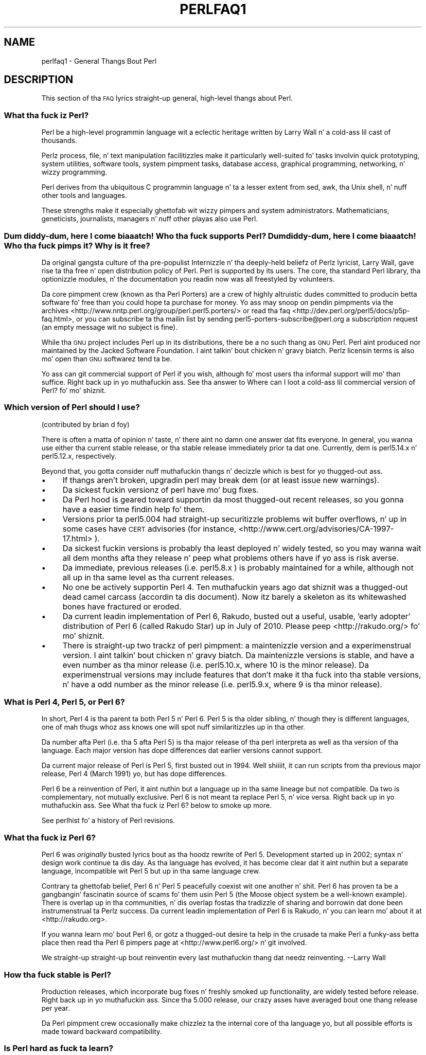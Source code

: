 .\" Automatically generated by Pod::Man 2.27 (Pod::Simple 3.28)
.\"
.\" Standard preamble:
.\" ========================================================================
.de Sp \" Vertical space (when we can't use .PP)
.if t .sp .5v
.if n .sp
..
.de Vb \" Begin verbatim text
.ft CW
.nf
.ne \\$1
..
.de Ve \" End verbatim text
.ft R
.fi
..
.\" Set up some characta translations n' predefined strings.  \*(-- will
.\" give a unbreakable dash, \*(PI'ma give pi, \*(L" will give a left
.\" double quote, n' \*(R" will give a right double quote.  \*(C+ will
.\" give a sickr C++.  Capital omega is used ta do unbreakable dashes and
.\" therefore won't be available.  \*(C` n' \*(C' expand ta `' up in nroff,
.\" not a god damn thang up in troff, fo' use wit C<>.
.tr \(*W-
.ds C+ C\v'-.1v'\h'-1p'\s-2+\h'-1p'+\s0\v'.1v'\h'-1p'
.ie n \{\
.    dz -- \(*W-
.    dz PI pi
.    if (\n(.H=4u)&(1m=24u) .ds -- \(*W\h'-12u'\(*W\h'-12u'-\" diablo 10 pitch
.    if (\n(.H=4u)&(1m=20u) .ds -- \(*W\h'-12u'\(*W\h'-8u'-\"  diablo 12 pitch
.    dz L" ""
.    dz R" ""
.    dz C` ""
.    dz C' ""
'br\}
.el\{\
.    dz -- \|\(em\|
.    dz PI \(*p
.    dz L" ``
.    dz R" ''
.    dz C`
.    dz C'
'br\}
.\"
.\" Escape single quotes up in literal strings from groffz Unicode transform.
.ie \n(.g .ds Aq \(aq
.el       .ds Aq '
.\"
.\" If tha F regista is turned on, we'll generate index entries on stderr for
.\" titlez (.TH), headaz (.SH), subsections (.SS), shit (.Ip), n' index
.\" entries marked wit X<> up in POD.  Of course, you gonna gotta process the
.\" output yo ass up in some meaningful fashion.
.\"
.\" Avoid warnin from groff bout undefined regista 'F'.
.de IX
..
.nr rF 0
.if \n(.g .if rF .nr rF 1
.if (\n(rF:(\n(.g==0)) \{
.    if \nF \{
.        de IX
.        tm Index:\\$1\t\\n%\t"\\$2"
..
.        if !\nF==2 \{
.            nr % 0
.            nr F 2
.        \}
.    \}
.\}
.rr rF
.\"
.\" Accent mark definitions (@(#)ms.acc 1.5 88/02/08 SMI; from UCB 4.2).
.\" Fear. Shiiit, dis aint no joke.  Run. I aint talkin' bout chicken n' gravy biatch.  Save yo ass.  No user-serviceable parts.
.    \" fudge factors fo' nroff n' troff
.if n \{\
.    dz #H 0
.    dz #V .8m
.    dz #F .3m
.    dz #[ \f1
.    dz #] \fP
.\}
.if t \{\
.    dz #H ((1u-(\\\\n(.fu%2u))*.13m)
.    dz #V .6m
.    dz #F 0
.    dz #[ \&
.    dz #] \&
.\}
.    \" simple accents fo' nroff n' troff
.if n \{\
.    dz ' \&
.    dz ` \&
.    dz ^ \&
.    dz , \&
.    dz ~ ~
.    dz /
.\}
.if t \{\
.    dz ' \\k:\h'-(\\n(.wu*8/10-\*(#H)'\'\h"|\\n:u"
.    dz ` \\k:\h'-(\\n(.wu*8/10-\*(#H)'\`\h'|\\n:u'
.    dz ^ \\k:\h'-(\\n(.wu*10/11-\*(#H)'^\h'|\\n:u'
.    dz , \\k:\h'-(\\n(.wu*8/10)',\h'|\\n:u'
.    dz ~ \\k:\h'-(\\n(.wu-\*(#H-.1m)'~\h'|\\n:u'
.    dz / \\k:\h'-(\\n(.wu*8/10-\*(#H)'\z\(sl\h'|\\n:u'
.\}
.    \" troff n' (daisy-wheel) nroff accents
.ds : \\k:\h'-(\\n(.wu*8/10-\*(#H+.1m+\*(#F)'\v'-\*(#V'\z.\h'.2m+\*(#F'.\h'|\\n:u'\v'\*(#V'
.ds 8 \h'\*(#H'\(*b\h'-\*(#H'
.ds o \\k:\h'-(\\n(.wu+\w'\(de'u-\*(#H)/2u'\v'-.3n'\*(#[\z\(de\v'.3n'\h'|\\n:u'\*(#]
.ds d- \h'\*(#H'\(pd\h'-\w'~'u'\v'-.25m'\f2\(hy\fP\v'.25m'\h'-\*(#H'
.ds D- D\\k:\h'-\w'D'u'\v'-.11m'\z\(hy\v'.11m'\h'|\\n:u'
.ds th \*(#[\v'.3m'\s+1I\s-1\v'-.3m'\h'-(\w'I'u*2/3)'\s-1o\s+1\*(#]
.ds Th \*(#[\s+2I\s-2\h'-\w'I'u*3/5'\v'-.3m'o\v'.3m'\*(#]
.ds ae a\h'-(\w'a'u*4/10)'e
.ds Ae A\h'-(\w'A'u*4/10)'E
.    \" erections fo' vroff
.if v .ds ~ \\k:\h'-(\\n(.wu*9/10-\*(#H)'\s-2\u~\d\s+2\h'|\\n:u'
.if v .ds ^ \\k:\h'-(\\n(.wu*10/11-\*(#H)'\v'-.4m'^\v'.4m'\h'|\\n:u'
.    \" fo' low resolution devices (crt n' lpr)
.if \n(.H>23 .if \n(.V>19 \
\{\
.    dz : e
.    dz 8 ss
.    dz o a
.    dz d- d\h'-1'\(ga
.    dz D- D\h'-1'\(hy
.    dz th \o'bp'
.    dz Th \o'LP'
.    dz ae ae
.    dz Ae AE
.\}
.rm #[ #] #H #V #F C
.\" ========================================================================
.\"
.IX Title "PERLFAQ1 1"
.TH PERLFAQ1 1 "2014-10-01" "perl v5.18.4" "Perl Programmers Reference Guide"
.\" For nroff, turn off justification. I aint talkin' bout chicken n' gravy biatch.  Always turn off hyphenation; it makes
.\" way too nuff mistakes up in technical documents.
.if n .ad l
.nh
.SH "NAME"
perlfaq1 \- General Thangs Bout Perl
.SH "DESCRIPTION"
.IX Header "DESCRIPTION"
This section of tha \s-1FAQ\s0 lyrics straight-up general, high-level thangs
about Perl.
.SS "What tha fuck iz Perl?"
.IX Subsection "What tha fuck iz Perl?"
Perl be a high-level programmin language wit a eclectic heritage
written by Larry Wall n' a cold-ass lil cast of thousands.
.PP
Perlz process, file, n' text manipulation facilitizzles make it
particularly well-suited fo' tasks involvin quick prototyping, system
utilities, software tools, system pimpment tasks, database access,
graphical programming, networking, n' wizzy programming.
.PP
Perl derives from tha ubiquitous C programmin language n' ta a
lesser extent from sed, awk, tha Unix shell, n' nuff other tools
and languages.
.PP
These strengths make it especially ghettofab wit wizzy pimpers
and system administrators. Mathematicians, geneticists, journalists,
managers n' nuff other playas also use Perl.
.SS "Dum diddy-dum, here I come biaaatch! Who tha fuck supports Perl? Dum diddy-dum, here I come biaaatch! Who tha fuck pimps it? Why is it free?"
.IX Subsection "Dum diddy-dum, here I come biaaatch! Who tha fuck supports Perl? Dum diddy-dum, here I come biaaatch! Who tha fuck pimps it? Why is it free?"
Da original gangsta culture of tha pre-populist Internizzle n' tha deeply-held
beliefz of Perlz lyricist, Larry Wall, gave rise ta tha free n' open
distribution policy of Perl. Perl is supported by its users. The
core, tha standard Perl library, tha optionizzle modules, n' the
documentation you readin now was all freestyled by volunteers.
.PP
Da core pimpment crew (known as tha Perl Porters)
are a crew of highly altruistic dudes committed to
producin betta software fo' free than you could hope ta purchase for
money. Yo ass may snoop on pendin pimpments via the
archives <http://www.nntp.perl.org/group/perl.perl5.porters/>
or read tha faq <http://dev.perl.org/perl5/docs/p5p-faq.html>,
or you can subscribe ta tha mailin list by sending
perl5\-porters\-subscribe@perl.org a subscription request
(an empty message wit no subject is fine).
.PP
While tha \s-1GNU\s0 project includes Perl up in its distributions, there be a no
such thang as \*(L"\s-1GNU\s0 Perl\*(R". Perl aint produced nor maintained by the
Jacked Software Foundation. I aint talkin' bout chicken n' gravy biatch. Perlz licensin terms is also mo' open
than \s-1GNU\s0 softwarez tend ta be.
.PP
Yo ass can git commercial support of Perl if you wish, although fo' most
users tha informal support will mo' than suffice. Right back up in yo muthafuckin ass. See tha answer to
\&\*(L"Where can I loot a cold-ass lil commercial version of Perl?\*(R" fo' mo' shiznit.
.SS "Which version of Perl should I use?"
.IX Subsection "Which version of Perl should I use?"
(contributed by brian d foy)
.PP
There is often a matta of opinion n' taste, n' there aint no damn one
answer dat fits everyone. In general, you wanna use either tha current
stable release, or tha stable release immediately prior ta dat one.
Currently, dem is perl5.14.x n' perl5.12.x, respectively.
.PP
Beyond that, you gotta consider nuff muthafuckin thangs n' decizzle which is best
for yo thugged-out ass.
.IP "\(bu" 4
If thangs aren't broken, upgradin perl may break dem (or at least issue
new warnings).
.IP "\(bu" 4
Da sickest fuckin versionz of perl have mo' bug fixes.
.IP "\(bu" 4
Da Perl hood is geared toward supportin da most thugged-out recent releases,
so you gonna have a easier time findin help fo' them.
.IP "\(bu" 4
Versions prior ta perl5.004 had straight-up securitizzle problems wit buffer
overflows, n' up in some cases have \s-1CERT\s0 advisories (for instance,
<http://www.cert.org/advisories/CA\-1997\-17.html> ).
.IP "\(bu" 4
Da sickest fuckin versions is probably tha least deployed n' widely tested, so
you may wanna wait all dem months afta they release n' peep what
problems others have if yo ass is risk averse.
.IP "\(bu" 4
Da immediate, previous releases (i.e. perl5.8.x ) is probably maintained
for a while, although not all up in tha same level as tha current releases.
.IP "\(bu" 4
No one be actively supportin Perl 4. Ten muthafuckin years ago dat shiznit was a thugged-out dead
camel carcass (accordin ta dis document). Now itz barely a skeleton
as its whitewashed bones have fractured or eroded.
.IP "\(bu" 4
Da current leadin implementation of Perl 6, Rakudo, busted out a \*(L"useful,
usable, 'early adopter'\*(R" distribution of Perl 6 (called Rakudo Star) up in July of
2010. Please peep <http://rakudo.org/> fo' mo' shiznit.
.IP "\(bu" 4
There is straight-up two trackz of perl pimpment: a maintenizzle version
and a experimenstrual version. I aint talkin' bout chicken n' gravy biatch. Da maintenizzle versions is stable, and
have a even number as tha minor release (i.e. perl5.10.x, where 10 is the
minor release). Da experimenstrual versions may include features that
don't make it tha fuck into tha stable versions, n' have a odd number as the
minor release (i.e. perl5.9.x, where 9 is tha minor release).
.SS "What is Perl 4, Perl 5, or Perl 6?"
.IX Subsection "What is Perl 4, Perl 5, or Perl 6?"
In short, Perl 4 is tha parent ta both Perl 5 n' Perl 6. Perl 5 is tha older
sibling, n' though they is different languages, one of mah thugs whoz ass knows one will
spot nuff similaritizzles up in tha other.
.PP
Da number afta Perl (i.e. tha 5 afta Perl 5) is tha major release
of tha perl interpreta as well as tha version of tha language. Each
major version has dope differences dat earlier versions cannot
support.
.PP
Da current major release of Perl is Perl 5, first busted out in
1994. Well shiiiit, it can run scripts from tha previous major release, Perl 4
(March 1991) yo, but has dope differences.
.PP
Perl 6 be a reinvention of Perl, it aint nuthin but a language up in tha same lineage but
not compatible. Da two is complementary, not mutually exclusive. Perl 6 is
not meant ta replace Perl 5, n' vice versa. Right back up in yo muthafuckin ass. See \*(L"What tha fuck iz Perl 6?\*(R" below
to smoke up more.
.PP
See perlhist fo' a history of Perl revisions.
.SS "What tha fuck iz Perl 6?"
.IX Subsection "What tha fuck iz Perl 6?"
Perl 6 was \fIoriginally\fR busted lyrics bout as tha hoodz rewrite of Perl 5.
Development started up in 2002; syntax n' design work continue ta dis day.
As tha language has evolved, it has become clear dat it aint nuthin but a separate
language, incompatible wit Perl 5 but up in tha same language crew.
.PP
Contrary ta ghettofab belief, Perl 6 n' Perl 5 peacefully coexist wit one
another n' shit. Perl 6 has proven ta be a gangbangin' fascinatin source of scams fo' them
usin Perl 5 (the Moose object system be a well-known example). There is
overlap up in tha communities, n' dis overlap fostas tha tradizzle of sharing
and borrowin dat done been instrumenstrual ta Perlz success. Da current
leadin implementation of Perl 6 is Rakudo, n' you can learn mo' about
it at <http://rakudo.org>.
.PP
If you wanna learn mo' bout Perl 6, or gotz a thugged-out desire ta help in
the crusade ta make Perl a funky-ass betta place then read tha Perl 6 pimpers
page at <http://www.perl6.org/> n' git involved.
.PP
\&\*(L"We straight-up straight-up bout reinventin every last muthafuckin thang dat needz reinventing.\*(R"
\&\-\-Larry Wall
.SS "How tha fuck stable is Perl?"
.IX Subsection "How tha fuck stable is Perl?"
Production releases, which incorporate bug fixes n' freshly smoked up functionality,
are widely tested before release. Right back up in yo muthafuckin ass. Since tha 5.000 release, our crazy asses have
averaged bout one thang release per year.
.PP
Da Perl pimpment crew occasionally make chizzlez ta the
internal core of tha language yo, but all possible efforts is made toward
backward compatibility.
.SS "Is Perl hard as fuck ta learn?"
.IX Subsection "Is Perl hard as fuck ta learn?"
Fuck dat shit, Perl is easy as fuck  ta start peepin' <http://learn.perl.org/> \-\-and easy as fuck  ta keep peepin'. Well shiiiit, it looks
like most programmin languages you likely ta have experience
with, so if you've eva freestyled a C program, a awk script, a gangbangin' finger-lickin' dirty-ass shell
script, or even a \s-1BASIC\s0 program, you already partway there.
.PP
Most tasks only require a lil' small-ass subset of tha Perl language. One of
the guidin mottos fo' Perl pimpment is \*(L"therez mo' than one way
to do it\*(R" (\s-1TMTOWTDI,\s0 sometimes pronounced \*(L"tim toady\*(R"). Perl's
learnin curve is therefore shallow (easy ta learn) n' long (there's
a whole lot you can do if you straight-up want).
.PP
Finally, cuz Perl is frequently (but not always, n' certainly not by
definition) a interpreted language, you can write yo' programs n' test
them without a intermediate compilation step, allowin you ta experiment
and test/debug quickly n' doggystyle. This ease of experimentation flattens
the peepin' curve even more.
.PP
Things dat make Perl easier ta learn: Unix experience, almost any kind
of programmin experience, a understandin of regular expressions, and
the mobilitizzle ta KNOW other peoplez code. If there be a suttin' you
need ta do, then itz probably already been done, n' a hustlin example is
usually available fo' free. Don't forget Perl modules, either.
They're discussed up in Part 3 of dis \s-1FAQ,\s0 along wit \s-1CPAN\s0 <http://www.cpan.org/>, which is
discussed up in Part 2.
.SS "How tha fuck do Perl compare wit other languages like Java, Python, \s-1REXX,\s0 Scheme, or Tcl?"
.IX Subsection "How tha fuck do Perl compare wit other languages like Java, Python, REXX, Scheme, or Tcl?"
Perl can be used fo' almost any codin problem, even ones which require
integratin specialist C code fo' extra speed. Y'all KNOW dat shit, muthafucka! As wit any tool it can
be used well or badly. Perl has nuff strengths, n' all dem weaknesses,
precisely which areas is phat n' wack is often a underground chizzle.
.PP
When choosin a language you should also be hyped up by the
resources <http://www.cpan.org/>, testin culture <http://www.cpantesters.org/>
and hood <http://www.perl.org/community.html> which surroundz dat shit.
.PP
For comparisons ta a specific language it is often dopest ta create
a lil' small-ass project up in both languages n' compare tha thangs up in dis biatch, make sure
to use all tha resources <http://www.cpan.org/> of each language,
as a language is far mo' than just itz syntax.
.SS "Can I do [task] up in Perl?"
.IX Subsection "Can I do [task] up in Perl?"
Perl is flexible n' extensible enough fo' you ta use on virtually any
task, from one-line file-processin tasks ta large, elaborate systems.
.PP
For nuff people, Perl serves as a pimped out replacement fo' shell scripting.
For others, it serves as a cold-ass lil convenient, high-level replacement fo' most of
what they'd program up in low-level languages like C or \*(C+. It aint nuthin but ultimately
up ta you (and possibly yo' pimpment) which tasks you gonna use Perl
for n' which you won't.
.PP
If you gotz a library dat serves up a \s-1API,\s0 you can make any component
of it available as just another Perl function or variable rockin a Perl
extension freestyled up in C or \*(C+ n' dynamically linked tha fuck into yo' main
perl interpreter n' shit. Yo ass can also go tha other direction, n' write your
main program up in C or \*(C+, n' then link up in some Perl code on tha fly,
to create a bangin application. I aint talkin' bout chicken n' gravy biatch. Right back up in yo muthafuckin ass. See perlembed.
.PP
That holla'd, there will always be small, focused, special-purpose
languages all bout a specific problem domain dat is simply more
convenient fo' certain kindz of problems. Perl tries ta be all thangs
to all playas yo, but not a god damn thang special ta mah playas. Examplez of specialized
languages dat come ta mind include prolog n' matlab.
.SS "When shouldn't I program up in Perl?"
.IX Subsection "When shouldn't I program up in Perl?"
One phat reason is when you already have a existing
application freestyled up in another language thatz all done (and done
well), or you have a application language specifically designed fo' a
certain task (e.g. prolog, make).
.PP
If you find dat you need ta speed up a specific part of a Perl
application (not suttin' you often need) you may wanna use C,
but you can access dis from yo' Perl code wit perlxs.
.ie n .SS "Whatz tha difference between ""perl"" n' ""Perl""?"
.el .SS "Whatz tha difference between ``perl'' n' ``Perl''?"
.IX Subsection "Whatz tha difference between perl n' Perl?"
\&\*(L"Perl\*(R" is tha name of tha language. Only tha \*(L"P\*(R" is capitalized.
Da name of tha interpreta (the program which runs tha Perl script)
is \*(L"perl\*(R" wit a lowercase \*(L"p\*(R".
.PP
Yo ass may or may not chizzle ta follow dis usage. But never write \*(L"\s-1PERL\*(R",\s0
because perl aint a acronym.
.SS "What tha fuck iz a \s-1JAPH\s0?"
.IX Subsection "What tha fuck iz a JAPH?"
(contributed by brian d foy)
.PP
\&\s-1JAPH\s0 standz fo' \*(L"Just another Perl hacker,\*(R", which Randal Schwartz used
to sign email n' usenet lyrics startin up in tha late 1980s yo. He
previously used tha phrase wit nuff subjects (\*(L"Just another x hacker,\*(R"),
so ta distinguish his \s-1JAPH,\s0 da perved-out muthafucka started ta write dem as Perl programs:
.PP
.Vb 1
\&    print "Just another Perl hacker,";
.Ve
.PP
Other playas picked up on dis n' started ta write smart-ass or obfuscated
programs ta produce tha same output, spinnin thangs quickly up of
control while still providin minutez of amusement fo' they creators and
readers.
.PP
\&\s-1CPAN\s0 has nuff muthafuckin \s-1JAPH\s0 programs at <http://www.cpan.org/misc/japh>.
.SS "How tha fuck can I convince others ta use Perl?"
.IX Subsection "How tha fuck can I convince others ta use Perl?"
(contributed by brian d foy)
.PP
Appeal ta they self interest son! If Perl is freshly smoked up (and thus freaky) ta them,
find suttin' dat Perl can do ta solve one of they problems. That
might mean dat Perl either saves dem suttin' (time, headaches, scrilla)
or gives dem suttin' (flexibility, power, testability).
.PP
In general, tha benefit of a language is closely related ta tha skill of
the playas rockin dat language. If you or yo' crew can be faster,
better, n' stronger all up in Perl, you gonna serve up mo' value. Remember,
people often respond betta ta what tha fuck they git outta dat shit. If you run
into resistance, figure up what tha fuck dem playas git outta tha other
choice n' how tha fuck Perl might satisfy dat requirement.
.PP
Yo ass don't gotta worry bout findin or payin fo' Perl; itz freely
available n' nuff muthafuckin ghettofab operatin systems come wit Perl. Community
support up in places like fuckin Perlmonks ( <http://www.perlmonks.com> )
and tha various Perl mailin lists ( <http://lists.perl.org> ) means that
you can probably git quick lyrics ta yo' problems.
.PP
Finally, keep up in mind dat Perl might not be tha right tool fo' every
job. Yo ass be a much betta advocate if yo' fronts is reasonable and
grounded up in reality. Dogmatically advocatin anythang tendz ta make
people discount yo' message. Be real bout possible disadvantages
to yo' chizzle of Perl since any chizzle has trade-offs.
.PP
Yo ass might find these links useful:
.IP "\(bu" 4
<http://www.perl.org/about.html>
.IP "\(bu" 4
<http://perltraining.com.au/whyperl.html>
.SH "AUTHOR AND COPYRIGHT"
.IX Header "AUTHOR AND COPYRIGHT"
Copyright (c) 1997\-2010 Tomothy Christiansen, Nathan Torkington, and
other authors as noted. Y'all KNOW dat shit, muthafucka! This type'a shiznit happens all tha time fo' realz. All muthafuckin rights reserved.
.PP
This documentation is free; you can redistribute it and/or modify it
under tha same terms as Perl itself.
.PP
Irrespectizzle of its distribution, all code examplez here is up in tha public
domain. I aint talkin' bout chicken n' gravy biatch. Yo ass is permitted n' encouraged ta use dis code n' any
derivatives thereof up in yo' own programs fo' funk or fo' profit as you
see fit fo' realz. A simple comment up in tha code givin credit ta tha \s-1FAQ\s0 would
be courteous but aint required.
